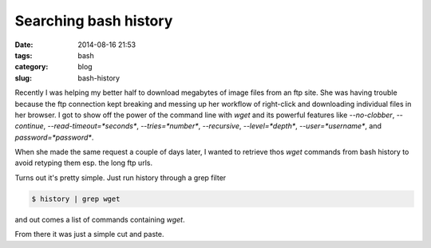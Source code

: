 Searching bash history
======================

:date: 2014-08-16 21:53
:tags: bash
:category: blog
:slug: bash-history

Recently I was helping my better half to download megabytes of image files from an ftp site. She was having trouble because the ftp connection kept breaking and messing up her workflow of right-click and downloading individual files in her browser. I got to show off the power of the command line with `wget` and its powerful features like `--no-clobber`, `--continue`, `--read-timeout=*seconds*`, `--tries=*number*`, `--recursive`, `--level=*depth*`, `--user=*username*`, and `password=*password*`.

When she made the same request a couple of days later, I wanted to retrieve thos `wget` commands from bash history to avoid retyping them esp. the long ftp urls.

Turns out it's pretty simple. Just run history through a grep filter

.. code-block:: bash
   
   $ history | grep wget

and out comes a list of commands containing `wget`.

From there it was just a simple cut and paste.
